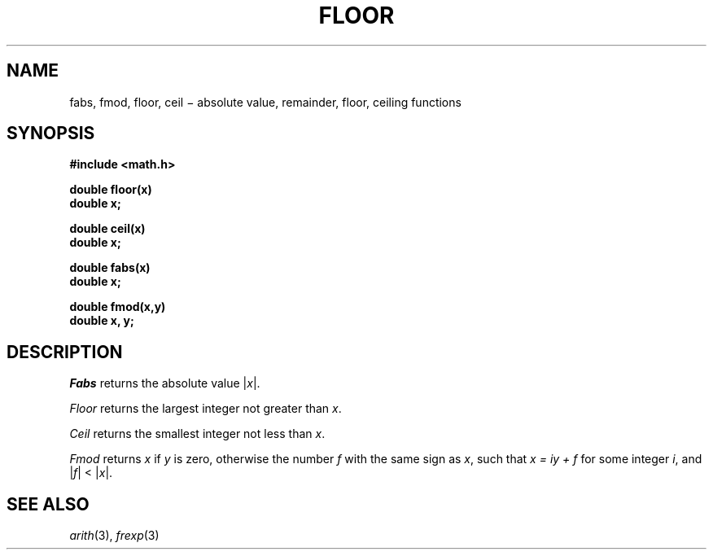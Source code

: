 .TH FLOOR 3M
.CT 2 math
.SH NAME
fabs, fmod, floor, ceil \(mi absolute value, remainder, floor, ceiling functions
.SH SYNOPSIS
.nf
.B #include <math.h>
.PP
.B double floor(x)
.B double x;
.PP
.B double ceil(x)
.B double x;
.PP
.B double fabs(x)
.B double x;
.PP
.B double fmod(x,y)
.B double x, y;
.nf
.SH DESCRIPTION
.I Fabs
returns the absolute value
.RI | \|x\| |.
.PP
.I Floor
returns the
largest integer
not greater than
.IR x .
.PP
.I Ceil
returns the
smallest integer
not less than
.IR x .
.PP
.I Fmod
returns
.I x
if
.I y
is zero, otherwise the number
.I f
with the same sign as
.IR x ,
such that
.I "x = iy + f"
for some integer
.IR i ,
and
.RI | \|f\| |
<
.RI | \|x\| |.
.SH SEE ALSO
.IR arith (3),
.IR frexp (3)
